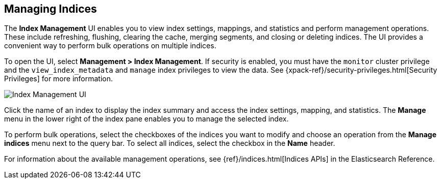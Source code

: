 [role="xpack"]
[[managing-indices]]
== Managing Indices

The *Index Management* UI enables you to view index settings,
mappings, and statistics and perform management operations.
These include refreshing, flushing, clearing the cache, merging segments,
and closing or deleting indices. The UI provides a convenient way to
perform bulk operations on multiple indices.

To open the UI, select *Management > Index Management*. If security is enabled,
you must have the `monitor` cluster privilege and the `view_index_metadata` 
and `manage` index privileges to view the data.  See 
{xpack-ref}/security-privileges.html[Security Privileges] for more
information.

[role="screenshot"]
image::images/management-index-management.png[Index Management UI]

Click the name of an index to display the index summary and access
the index settings, mapping, and statistics. The *Manage* menu in the
lower right of the index pane enables you to manage
the selected index.

To perform bulk operations, select the checkboxes of the indices you want to
modify and choose an operation from the *Manage indices* menu
next to the query bar. To select all
indices, select the checkbox in the *Name* header.

For information about the available management operations,
see {ref}/indices.html[Indices APIs] in the Elasticsearch Reference.
